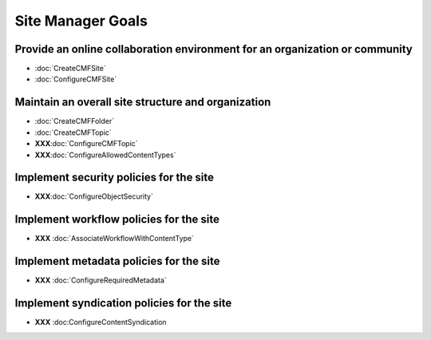 Site Manager Goals
==================

Provide an online collaboration environment for an organization or community
----------------------------------------------------------------------------

- :doc:`CreateCMFSite`

- :doc:`ConfigureCMFSite`

Maintain an overall site structure and organization
---------------------------------------------------

- :doc:`CreateCMFFolder`

- :doc:`CreateCMFTopic`

- **XXX**:doc:`ConfigureCMFTopic`

- **XXX**:doc:`ConfigureAllowedContentTypes`

Implement security policies for the site
----------------------------------------

- **XXX**:doc:`ConfigureObjectSecurity`

Implement workflow policies for the site
------------------------------------------

- **XXX** :doc:`AssociateWorkflowWithContentType`

Implement metadata policies for the site
----------------------------------------

- **XXX** :doc:`ConfigureRequiredMetadata`

Implement syndication policies for the site
-------------------------------------------

- **XXX** :doc:ConfigureContentSyndication

